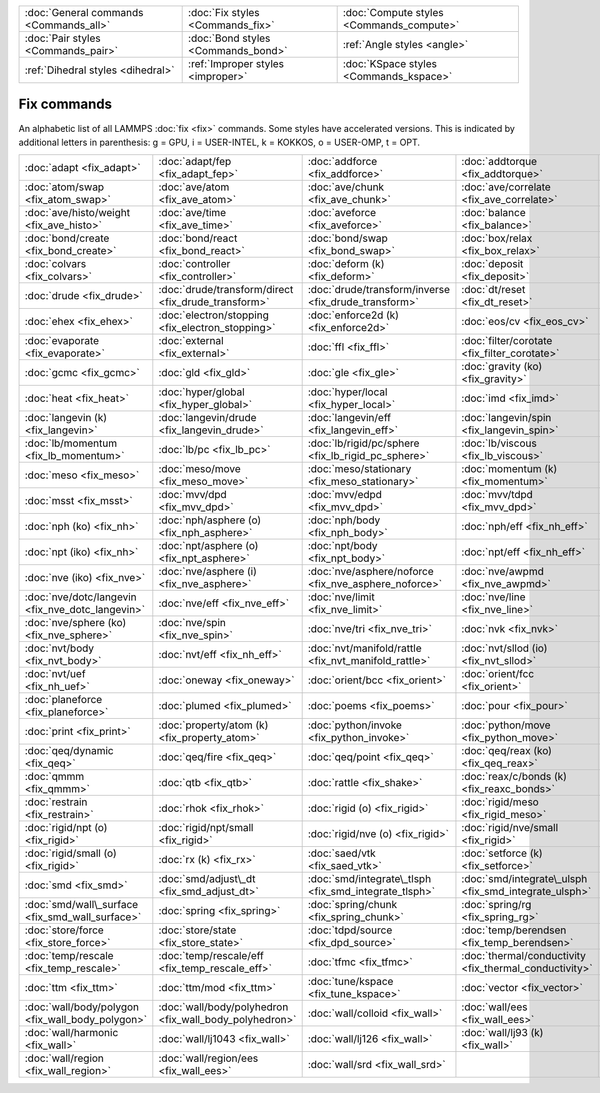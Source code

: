 +----------------------------------------+------------------------------------+------------------------------------------+
| :doc:`General commands <Commands_all>` | :doc:`Fix styles <Commands_fix>`   | :doc:`Compute styles <Commands_compute>` |
+----------------------------------------+------------------------------------+------------------------------------------+
| :doc:`Pair styles <Commands_pair>`     | :doc:`Bond styles <Commands_bond>` | :ref:`Angle styles <angle>`              |
+----------------------------------------+------------------------------------+------------------------------------------+
| :ref:`Dihedral styles <dihedral>`      | :ref:`Improper styles <improper>`  | :doc:`KSpace styles <Commands_kspace>`   |
+----------------------------------------+------------------------------------+------------------------------------------+

Fix commands
============

An alphabetic list of all LAMMPS :doc:`fix <fix>` commands.  Some styles
have accelerated versions.  This is indicated by additional letters in
parenthesis: g = GPU, i = USER-INTEL, k = KOKKOS, o = USER-OMP, t =
OPT.

+--------------------------------------------------+--------------------------------------------------------+-------------------------------------------------------+--------------------------------------------------------+----------------------------------------------------------------+------------------------------------------------+
| :doc:`adapt <fix_adapt>`                         | :doc:`adapt/fep <fix_adapt_fep>`                       | :doc:`addforce <fix_addforce>`                        | :doc:`addtorque <fix_addtorque>`                       | :doc:`append/atoms <fix_append_atoms>`                         | :doc:`atc <fix_atc>`                           |
+--------------------------------------------------+--------------------------------------------------------+-------------------------------------------------------+--------------------------------------------------------+----------------------------------------------------------------+------------------------------------------------+
| :doc:`atom/swap <fix_atom_swap>`                 | :doc:`ave/atom <fix_ave_atom>`                         | :doc:`ave/chunk <fix_ave_chunk>`                      | :doc:`ave/correlate <fix_ave_correlate>`               | :doc:`ave/correlate/long <fix_ave_correlate_long>`             | :doc:`ave/histo <fix_ave_histo>`               |
+--------------------------------------------------+--------------------------------------------------------+-------------------------------------------------------+--------------------------------------------------------+----------------------------------------------------------------+------------------------------------------------+
| :doc:`ave/histo/weight <fix_ave_histo>`          | :doc:`ave/time <fix_ave_time>`                         | :doc:`aveforce <fix_aveforce>`                        | :doc:`balance <fix_balance>`                           | :doc:`bocs <fix_bocs>`                                         | :doc:`bond/break <fix_bond_break>`             |
+--------------------------------------------------+--------------------------------------------------------+-------------------------------------------------------+--------------------------------------------------------+----------------------------------------------------------------+------------------------------------------------+
| :doc:`bond/create <fix_bond_create>`             | :doc:`bond/react <fix_bond_react>`                     | :doc:`bond/swap <fix_bond_swap>`                      | :doc:`box/relax <fix_box_relax>`                       | :doc:`client/md <fix_client_md>`                               | :doc:`cmap <fix_cmap>`                         |
+--------------------------------------------------+--------------------------------------------------------+-------------------------------------------------------+--------------------------------------------------------+----------------------------------------------------------------+------------------------------------------------+
| :doc:`colvars <fix_colvars>`                     | :doc:`controller <fix_controller>`                     | :doc:`deform (k) <fix_deform>`                        | :doc:`deposit <fix_deposit>`                           | :doc:`dpd/energy (k) <fix_dpd_energy>`                         | :doc:`drag <fix_drag>`                         |
+--------------------------------------------------+--------------------------------------------------------+-------------------------------------------------------+--------------------------------------------------------+----------------------------------------------------------------+------------------------------------------------+
| :doc:`drude <fix_drude>`                         | :doc:`drude/transform/direct <fix_drude_transform>`    | :doc:`drude/transform/inverse <fix_drude_transform>`  | :doc:`dt/reset <fix_dt_reset>`                         | :doc:`edpd/source <fix_dpd_source>`                            | :doc:`efield <fix_efield>`                     |
+--------------------------------------------------+--------------------------------------------------------+-------------------------------------------------------+--------------------------------------------------------+----------------------------------------------------------------+------------------------------------------------+
| :doc:`ehex <fix_ehex>`                           | :doc:`electron/stopping <fix_electron_stopping>`       | :doc:`enforce2d (k) <fix_enforce2d>`                  | :doc:`eos/cv <fix_eos_cv>`                             | :doc:`eos/table <fix_eos_table>`                               | :doc:`eos/table/rx (k) <fix_eos_table_rx>`     |
+--------------------------------------------------+--------------------------------------------------------+-------------------------------------------------------+--------------------------------------------------------+----------------------------------------------------------------+------------------------------------------------+
| :doc:`evaporate <fix_evaporate>`                 | :doc:`external <fix_external>`                         | :doc:`ffl <fix_ffl>`                                  | :doc:`filter/corotate <fix_filter_corotate>`           | :doc:`flow/gauss <fix_flow_gauss>`                             | :doc:`freeze (k) <fix_freeze>`                 |
+--------------------------------------------------+--------------------------------------------------------+-------------------------------------------------------+--------------------------------------------------------+----------------------------------------------------------------+------------------------------------------------+
| :doc:`gcmc <fix_gcmc>`                           | :doc:`gld <fix_gld>`                                   | :doc:`gle <fix_gle>`                                  | :doc:`gravity (ko) <fix_gravity>`                      | :doc:`grem <fix_grem>`                                         | :doc:`halt <fix_halt>`                         |
+--------------------------------------------------+--------------------------------------------------------+-------------------------------------------------------+--------------------------------------------------------+----------------------------------------------------------------+------------------------------------------------+
| :doc:`heat <fix_heat>`                           | :doc:`hyper/global <fix_hyper_global>`                 | :doc:`hyper/local <fix_hyper_local>`                  | :doc:`imd <fix_imd>`                                   | :doc:`indent <fix_indent>`                                     | :doc:`ipi <fix_ipi>`                           |
+--------------------------------------------------+--------------------------------------------------------+-------------------------------------------------------+--------------------------------------------------------+----------------------------------------------------------------+------------------------------------------------+
| :doc:`langevin (k) <fix_langevin>`               | :doc:`langevin/drude <fix_langevin_drude>`             | :doc:`langevin/eff <fix_langevin_eff>`                | :doc:`langevin/spin <fix_langevin_spin>`               | :doc:`latte <fix_latte>`                                       | :doc:`lb/fluid <fix_lb_fluid>`                 |
+--------------------------------------------------+--------------------------------------------------------+-------------------------------------------------------+--------------------------------------------------------+----------------------------------------------------------------+------------------------------------------------+
| :doc:`lb/momentum <fix_lb_momentum>`             | :doc:`lb/pc <fix_lb_pc>`                               | :doc:`lb/rigid/pc/sphere <fix_lb_rigid_pc_sphere>`    | :doc:`lb/viscous <fix_lb_viscous>`                     | :doc:`lineforce <fix_lineforce>`                               | :doc:`manifoldforce <fix_manifoldforce>`       |
+--------------------------------------------------+--------------------------------------------------------+-------------------------------------------------------+--------------------------------------------------------+----------------------------------------------------------------+------------------------------------------------+
| :doc:`meso <fix_meso>`                           | :doc:`meso/move <fix_meso_move>`                       | :doc:`meso/stationary <fix_meso_stationary>`          | :doc:`momentum (k) <fix_momentum>`                     | :doc:`move <fix_move>`                                         | :doc:`mscg <fix_mscg>`                         |
+--------------------------------------------------+--------------------------------------------------------+-------------------------------------------------------+--------------------------------------------------------+----------------------------------------------------------------+------------------------------------------------+
| :doc:`msst <fix_msst>`                           | :doc:`mvv/dpd <fix_mvv_dpd>`                           | :doc:`mvv/edpd <fix_mvv_dpd>`                         | :doc:`mvv/tdpd <fix_mvv_dpd>`                          | :doc:`neb <fix_neb>`                                           | :doc:`neb\_spin <fix_neb_spin>`                |
+--------------------------------------------------+--------------------------------------------------------+-------------------------------------------------------+--------------------------------------------------------+----------------------------------------------------------------+------------------------------------------------+
| :doc:`nph (ko) <fix_nh>`                         | :doc:`nph/asphere (o) <fix_nph_asphere>`               | :doc:`nph/body <fix_nph_body>`                        | :doc:`nph/eff <fix_nh_eff>`                            | :doc:`nph/sphere (o) <fix_nph_sphere>`                         | :doc:`nphug (o) <fix_nphug>`                   |
+--------------------------------------------------+--------------------------------------------------------+-------------------------------------------------------+--------------------------------------------------------+----------------------------------------------------------------+------------------------------------------------+
| :doc:`npt (iko) <fix_nh>`                        | :doc:`npt/asphere (o) <fix_npt_asphere>`               | :doc:`npt/body <fix_npt_body>`                        | :doc:`npt/eff <fix_nh_eff>`                            | :doc:`npt/sphere (o) <fix_npt_sphere>`                         | :doc:`npt/uef <fix_nh_uef>`                    |
+--------------------------------------------------+--------------------------------------------------------+-------------------------------------------------------+--------------------------------------------------------+----------------------------------------------------------------+------------------------------------------------+
| :doc:`nve (iko) <fix_nve>`                       | :doc:`nve/asphere (i) <fix_nve_asphere>`               | :doc:`nve/asphere/noforce <fix_nve_asphere_noforce>`  | :doc:`nve/awpmd <fix_nve_awpmd>`                       | :doc:`nve/body <fix_nve_body>`                                 | :doc:`nve/dot <fix_nve_dot>`                   |
+--------------------------------------------------+--------------------------------------------------------+-------------------------------------------------------+--------------------------------------------------------+----------------------------------------------------------------+------------------------------------------------+
| :doc:`nve/dotc/langevin <fix_nve_dotc_langevin>` | :doc:`nve/eff <fix_nve_eff>`                           | :doc:`nve/limit <fix_nve_limit>`                      | :doc:`nve/line <fix_nve_line>`                         | :doc:`nve/manifold/rattle <fix_nve_manifold_rattle>`           | :doc:`nve/noforce <fix_nve_noforce>`           |
+--------------------------------------------------+--------------------------------------------------------+-------------------------------------------------------+--------------------------------------------------------+----------------------------------------------------------------+------------------------------------------------+
| :doc:`nve/sphere (ko) <fix_nve_sphere>`          | :doc:`nve/spin <fix_nve_spin>`                         | :doc:`nve/tri <fix_nve_tri>`                          | :doc:`nvk <fix_nvk>`                                   | :doc:`nvt (iko) <fix_nh>`                                      | :doc:`nvt/asphere (o) <fix_nvt_asphere>`       |
+--------------------------------------------------+--------------------------------------------------------+-------------------------------------------------------+--------------------------------------------------------+----------------------------------------------------------------+------------------------------------------------+
| :doc:`nvt/body <fix_nvt_body>`                   | :doc:`nvt/eff <fix_nh_eff>`                            | :doc:`nvt/manifold/rattle <fix_nvt_manifold_rattle>`  | :doc:`nvt/sllod (io) <fix_nvt_sllod>`                  | :doc:`nvt/sllod/eff <fix_nvt_sllod_eff>`                       | :doc:`nvt/sphere (o) <fix_nvt_sphere>`         |
+--------------------------------------------------+--------------------------------------------------------+-------------------------------------------------------+--------------------------------------------------------+----------------------------------------------------------------+------------------------------------------------+
| :doc:`nvt/uef <fix_nh_uef>`                      | :doc:`oneway <fix_oneway>`                             | :doc:`orient/bcc <fix_orient>`                        | :doc:`orient/fcc <fix_orient>`                         | :doc:`phonon <fix_phonon>`                                     | :doc:`pimd <fix_pimd>`                         |
+--------------------------------------------------+--------------------------------------------------------+-------------------------------------------------------+--------------------------------------------------------+----------------------------------------------------------------+------------------------------------------------+
| :doc:`planeforce <fix_planeforce>`               | :doc:`plumed <fix_plumed>`                             | :doc:`poems <fix_poems>`                              | :doc:`pour <fix_pour>`                                 | :doc:`precession/spin <fix_precession_spin>`                   | :doc:`press/berendsen <fix_press_berendsen>`   |
+--------------------------------------------------+--------------------------------------------------------+-------------------------------------------------------+--------------------------------------------------------+----------------------------------------------------------------+------------------------------------------------+
| :doc:`print <fix_print>`                         | :doc:`property/atom (k) <fix_property_atom>`           | :doc:`python/invoke <fix_python_invoke>`              | :doc:`python/move <fix_python_move>`                   | :doc:`qbmsst <fix_qbmsst>`                                     | :doc:`qeq/comb (o) <fix_qeq_comb>`             |
+--------------------------------------------------+--------------------------------------------------------+-------------------------------------------------------+--------------------------------------------------------+----------------------------------------------------------------+------------------------------------------------+
| :doc:`qeq/dynamic <fix_qeq>`                     | :doc:`qeq/fire <fix_qeq>`                              | :doc:`qeq/point <fix_qeq>`                            | :doc:`qeq/reax (ko) <fix_qeq_reax>`                    | :doc:`qeq/shielded <fix_qeq>`                                  | :doc:`qeq/slater <fix_qeq>`                    |
+--------------------------------------------------+--------------------------------------------------------+-------------------------------------------------------+--------------------------------------------------------+----------------------------------------------------------------+------------------------------------------------+
| :doc:`qmmm <fix_qmmm>`                           | :doc:`qtb <fix_qtb>`                                   | :doc:`rattle <fix_shake>`                             | :doc:`reax/c/bonds (k) <fix_reaxc_bonds>`              | :doc:`reax/c/species (k) <fix_reaxc_species>`                  | :doc:`recenter <fix_recenter>`                 |
+--------------------------------------------------+--------------------------------------------------------+-------------------------------------------------------+--------------------------------------------------------+----------------------------------------------------------------+------------------------------------------------+
| :doc:`restrain <fix_restrain>`                   | :doc:`rhok <fix_rhok>`                                 | :doc:`rigid (o) <fix_rigid>`                          | :doc:`rigid/meso <fix_rigid_meso>`                     | :doc:`rigid/nph (o) <fix_rigid>`                               | :doc:`rigid/nph/small <fix_rigid>`             |
+--------------------------------------------------+--------------------------------------------------------+-------------------------------------------------------+--------------------------------------------------------+----------------------------------------------------------------+------------------------------------------------+
| :doc:`rigid/npt (o) <fix_rigid>`                 | :doc:`rigid/npt/small <fix_rigid>`                     | :doc:`rigid/nve (o) <fix_rigid>`                      | :doc:`rigid/nve/small <fix_rigid>`                     | :doc:`rigid/nvt (o) <fix_rigid>`                               | :doc:`rigid/nvt/small <fix_rigid>`             |
+--------------------------------------------------+--------------------------------------------------------+-------------------------------------------------------+--------------------------------------------------------+----------------------------------------------------------------+------------------------------------------------+
| :doc:`rigid/small (o) <fix_rigid>`               | :doc:`rx (k) <fix_rx>`                                 | :doc:`saed/vtk <fix_saed_vtk>`                        | :doc:`setforce (k) <fix_setforce>`                     | :doc:`shake <fix_shake>`                                       | :doc:`shardlow (k) <fix_shardlow>`             |
+--------------------------------------------------+--------------------------------------------------------+-------------------------------------------------------+--------------------------------------------------------+----------------------------------------------------------------+------------------------------------------------+
| :doc:`smd <fix_smd>`                             | :doc:`smd/adjust\_dt <fix_smd_adjust_dt>`              | :doc:`smd/integrate\_tlsph <fix_smd_integrate_tlsph>` | :doc:`smd/integrate\_ulsph <fix_smd_integrate_ulsph>`  | :doc:`smd/move\_tri\_surf <fix_smd_move_triangulated_surface>` | :doc:`smd/setvel <fix_smd_setvel>`             |
+--------------------------------------------------+--------------------------------------------------------+-------------------------------------------------------+--------------------------------------------------------+----------------------------------------------------------------+------------------------------------------------+
| :doc:`smd/wall\_surface <fix_smd_wall_surface>`  | :doc:`spring <fix_spring>`                             | :doc:`spring/chunk <fix_spring_chunk>`                | :doc:`spring/rg <fix_spring_rg>`                       | :doc:`spring/self <fix_spring_self>`                           | :doc:`srd <fix_srd>`                           |
+--------------------------------------------------+--------------------------------------------------------+-------------------------------------------------------+--------------------------------------------------------+----------------------------------------------------------------+------------------------------------------------+
| :doc:`store/force <fix_store_force>`             | :doc:`store/state <fix_store_state>`                   | :doc:`tdpd/source <fix_dpd_source>`                   | :doc:`temp/berendsen <fix_temp_berendsen>`             | :doc:`temp/csld <fix_temp_csvr>`                               | :doc:`temp/csvr <fix_temp_csvr>`               |
+--------------------------------------------------+--------------------------------------------------------+-------------------------------------------------------+--------------------------------------------------------+----------------------------------------------------------------+------------------------------------------------+
| :doc:`temp/rescale <fix_temp_rescale>`           | :doc:`temp/rescale/eff <fix_temp_rescale_eff>`         | :doc:`tfmc <fix_tfmc>`                                | :doc:`thermal/conductivity <fix_thermal_conductivity>` | :doc:`ti/spring <fix_ti_spring>`                               | :doc:`tmd <fix_tmd>`                           |
+--------------------------------------------------+--------------------------------------------------------+-------------------------------------------------------+--------------------------------------------------------+----------------------------------------------------------------+------------------------------------------------+
| :doc:`ttm <fix_ttm>`                             | :doc:`ttm/mod <fix_ttm>`                               | :doc:`tune/kspace <fix_tune_kspace>`                  | :doc:`vector <fix_vector>`                             | :doc:`viscosity <fix_viscosity>`                               | :doc:`viscous <fix_viscous>`                   |
+--------------------------------------------------+--------------------------------------------------------+-------------------------------------------------------+--------------------------------------------------------+----------------------------------------------------------------+------------------------------------------------+
| :doc:`wall/body/polygon <fix_wall_body_polygon>` | :doc:`wall/body/polyhedron <fix_wall_body_polyhedron>` | :doc:`wall/colloid <fix_wall>`                        | :doc:`wall/ees <fix_wall_ees>`                         | :doc:`wall/gran <fix_wall_gran>`                               | :doc:`wall/gran/region <fix_wall_gran_region>` |
+--------------------------------------------------+--------------------------------------------------------+-------------------------------------------------------+--------------------------------------------------------+----------------------------------------------------------------+------------------------------------------------+
| :doc:`wall/harmonic <fix_wall>`                  | :doc:`wall/lj1043 <fix_wall>`                          | :doc:`wall/lj126 <fix_wall>`                          | :doc:`wall/lj93 (k) <fix_wall>`                        | :doc:`wall/piston <fix_wall_piston>`                           | :doc:`wall/reflect (k) <fix_wall_reflect>`     |
+--------------------------------------------------+--------------------------------------------------------+-------------------------------------------------------+--------------------------------------------------------+----------------------------------------------------------------+------------------------------------------------+
| :doc:`wall/region <fix_wall_region>`             | :doc:`wall/region/ees <fix_wall_ees>`                  | :doc:`wall/srd <fix_wall_srd>`                        |                                                        |                                                                |                                                |
+--------------------------------------------------+--------------------------------------------------------+-------------------------------------------------------+--------------------------------------------------------+----------------------------------------------------------------+------------------------------------------------+


.. _lws: http://lammps.sandia.gov
.. _ld: Manual.html
.. _lc: Commands_all.html
